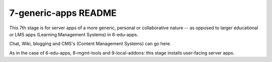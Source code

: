 =====================
7-generic-apps README
=====================

This 7th stage is for server apps of a more generic, personal or collaborative nature -- as opposed to larger educational or LMS apps (Learning Management Systems) in 6-edu-apps.

Chat, Wiki, blogging and CMS's (Content Management Systems) can go here.

As in the case of 6-edu-apps, 8-mgmt-tools and 9-local-addons: this stage installs user-facing server apps.
